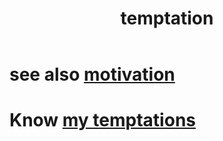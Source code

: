 :PROPERTIES:
:ID:       ceb94f7b-a3a8-4d3e-9497-d3916b992b0c
:END:
#+title: temptation
* see also [[id:7b52eb18-91c5-4f83-be4f-40ff8a918541][motivation]]
* Know [[id:5e7bfc83-f31b-45b4-bd3b-83d73123c662][my temptations]]
